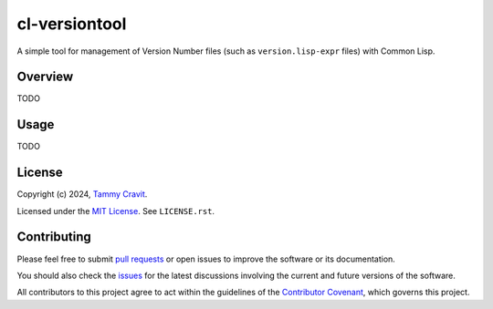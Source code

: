 cl-versiontool
==============

A simple tool for management of Version Number files (such as ``version.lisp-expr``
files) with Common Lisp.

Overview
--------

TODO

Usage
-----

TODO

License
-------

Copyright (c) 2024, `Tammy Cravit`_.

Licensed under the `MIT License`_. See ``LICENSE.rst``.

Contributing
------------

Please feel free to submit `pull requests`_ or open issues to improve the
software or its documentation.

You should also check the `issues`_ for the latest discussions involving the
current and future versions of the software.

All contributors to this project agree to act within the guidelines of the
`Contributor Covenant`_, which governs this project.


.. _pull requests: <https://github.com/tammymakesthings/cl-versiontool/compare>

.. _issues: <https://github.com/tammymakesthings/cl-versiontool/issues>

.. _Tammy Cravit: <https://github.com/tammymakesthings>

.. _MIT License: <https://mit-license.org/>

.. _Contributor Covenant: <https://www.contributor-covenant.org/version/2/1/code_of_conduct/>
